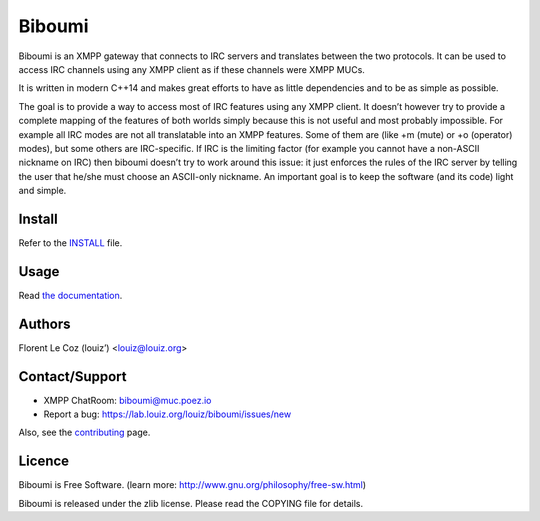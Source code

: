 Biboumi
=======

.. image:: https://lab.louiz.org/louiz/biboumi/badges/master/build.svg
   :target: https://lab.louiz.org/louiz/biboumi/commits/master

.. image:: https://codecov.io/gh/louiz/biboumi/branch/master/graph/badge.svg
  :target: https://codecov.io/gh/louiz/biboumi

.. image:: https://sonarqube.com/api/badges/gate?key=biboumi
   :target: https://sonarqube.com/component_issues/index?id=biboumi

.. image:: https://scan.coverity.com/projects/3726/badge.svg
   :target: https://scan.coverity.com/projects/louiz-biboumi

.. image:: https://bestpractices.coreinfrastructure.org/projects/450/badge
   :target: https://bestpractices.coreinfrastructure.org/projects/450

Biboumi is an XMPP gateway that connects to IRC servers and translates
between the two protocols. It can be used to access IRC channels using any
XMPP client as if these channels were XMPP MUCs.

It is written in modern C++14 and makes great efforts to have as little
dependencies and to be as simple as possible.

The goal is to provide a way to access most of IRC features using any XMPP
client.  It doesn’t however try to provide a complete mapping of the
features of both worlds simply because this is not useful and most probably
impossible.  For example all IRC modes are not all translatable into an XMPP
features.  Some of them are (like +m (mute) or +o (operator) modes), but
some others are IRC-specific.  If IRC is the limiting factor (for example
you cannot have a non-ASCII nickname on IRC) then biboumi doesn’t try to
work around this issue: it just enforces the rules of the IRC server by
telling the user that he/she must choose an ASCII-only nickname.  An
important goal is to keep the software (and its code) light and simple.


Install
-------
Refer to the INSTALL_ file.


Usage
-----
Read `the documentation`_.


Authors
-------
Florent Le Coz (louiz’) <louiz@louiz.org>


Contact/Support
---------------
* XMPP ChatRoom: biboumi@muc.poez.io
* Report a bug:  https://lab.louiz.org/louiz/biboumi/issues/new

Also, see the `contributing`_ page.


Licence
-------
Biboumi is Free Software.
(learn more: http://www.gnu.org/philosophy/free-sw.html)

Biboumi is released under the zlib license.
Please read the COPYING file for details.

.. _INSTALL: INSTALL.rst
.. _the documentation: doc/biboumi.1.rst
.. _contributing: CONTRIBUTING.rst
